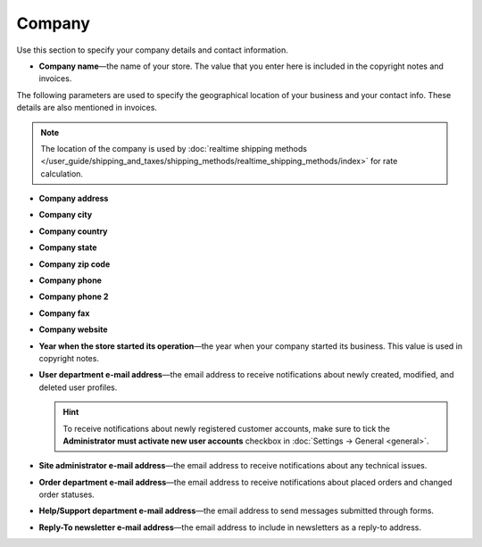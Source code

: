 *******
Company
*******

Use this section to specify your company details and contact information.

* **Company name**—the name of your store. The value that you enter here is included in the copyright notes and invoices.

The following parameters are used to specify the geographical location of your business and your contact info. These details are also mentioned in invoices.

.. note::

    The location of the company is used by :doc:`realtime shipping methods </user_guide/shipping_and_taxes/shipping_methods/realtime_shipping_methods/index>` for rate calculation.

* **Company address**

* **Company city**

* **Company country**

* **Company state**

* **Company zip code**

* **Company phone**

* **Company phone 2**

* **Company fax**

* **Company website**

* **Year when the store started its operation**—the year when your company started its business. This value is used in copyright notes.

* **User department e-mail address**—the email address to receive notifications about newly created, modified, and deleted user profiles.

  .. hint::

      To receive notifications about newly registered customer accounts, make sure to tick the **Administrator must activate new user accounts** checkbox in :doc:`Settings → General <general>`.

* **Site administrator e-mail address**—the email address to receive notifications about any technical issues.

* **Order department e-mail address**—the email address to receive notifications about placed orders and changed order statuses.

* **Help/Support department e-mail address**—the email address to send messages submitted through forms.

* **Reply-To newsletter e-mail address**—the email address to include in newsletters as a reply-to address.
